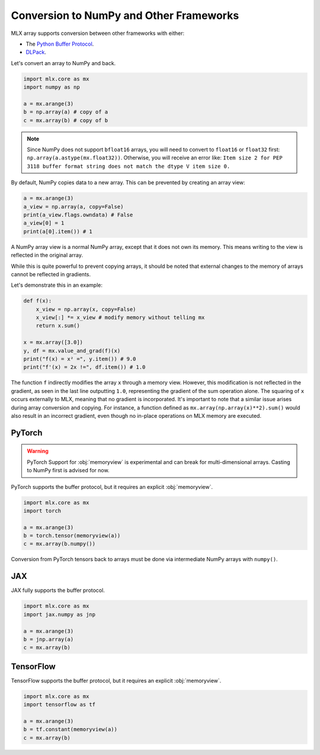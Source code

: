 .. _numpy:

Conversion to NumPy and Other Frameworks
========================================

MLX array supports conversion between other frameworks with either:

* The `Python Buffer Protocol <https://docs.python.org/3/c-api/buffer.html>`_.
* `DLPack <https://dmlc.github.io/dlpack/latest/>`_.

Let's convert an array to NumPy and back.

.. code-block:: python

  import mlx.core as mx
  import numpy as np

  a = mx.arange(3)
  b = np.array(a) # copy of a
  c = mx.array(b) # copy of b

.. note::

    Since NumPy does not support ``bfloat16`` arrays, you will need to convert to ``float16`` or ``float32`` first:
    ``np.array(a.astype(mx.float32))``.
    Otherwise, you will receive an error like: ``Item size 2 for PEP 3118 buffer format string does not match the dtype V item size 0.``

By default, NumPy copies data to a new array. This can be prevented by creating an array view:

.. code-block:: python

  a = mx.arange(3)
  a_view = np.array(a, copy=False)
  print(a_view.flags.owndata) # False
  a_view[0] = 1
  print(a[0].item()) # 1

A NumPy array view is a normal NumPy array, except that it does not own its memory.
This means writing to the view is reflected in the original array.

While this is quite powerful to prevent copying arrays, it should be noted that external changes to the memory of arrays cannot be reflected in gradients.

Let's demonstrate this in an example:

.. code-block:: python

  def f(x):
      x_view = np.array(x, copy=False)
      x_view[:] *= x_view # modify memory without telling mx
      return x.sum()

  x = mx.array([3.0])
  y, df = mx.value_and_grad(f)(x)
  print("f(x) = x² =", y.item()) # 9.0
  print("f'(x) = 2x !=", df.item()) # 1.0


The function ``f`` indirectly modifies the array ``x`` through a memory view.
However, this modification is not reflected in the gradient, as seen in the last line outputting ``1.0``,
representing the gradient of the sum operation alone.
The squaring of ``x`` occurs externally to MLX, meaning that no gradient is incorporated.
It's important to note that a similar issue arises during array conversion and copying.
For instance, a function defined as ``mx.array(np.array(x)**2).sum()`` would also result in an incorrect gradient,
even though no in-place operations on MLX memory are executed.

PyTorch
-------

.. warning::

   PyTorch Support for :obj:`memoryview` is experimental and can break for
   multi-dimensional arrays. Casting to NumPy first is advised for now.

PyTorch supports the buffer protocol, but it requires an explicit :obj:`memoryview`.

.. code-block:: python

  import mlx.core as mx
  import torch

  a = mx.arange(3)
  b = torch.tensor(memoryview(a))
  c = mx.array(b.numpy())

Conversion from PyTorch tensors back to arrays must be done via intermediate NumPy arrays with ``numpy()``.

JAX
---
JAX fully supports the buffer protocol.

.. code-block:: python

  import mlx.core as mx
  import jax.numpy as jnp

  a = mx.arange(3)
  b = jnp.array(a)
  c = mx.array(b)

TensorFlow
----------

TensorFlow supports the buffer protocol, but it requires an explicit :obj:`memoryview`.

.. code-block:: python

  import mlx.core as mx
  import tensorflow as tf

  a = mx.arange(3)
  b = tf.constant(memoryview(a))
  c = mx.array(b)
